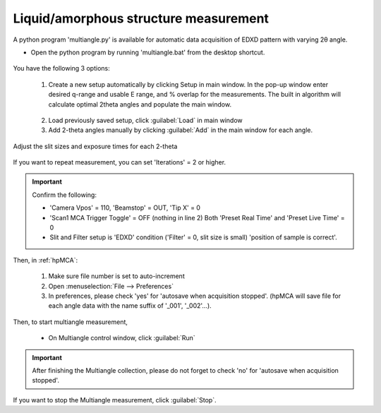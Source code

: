 Liquid/amorphous structure measurement
--------------------------------------
A python program 'multiangle.py' is available for automatic data acquisition of EDXD pattern with varying 2θ angle.

- Open the python program by running 'multiangle.bat' from the desktop shortcut.

.. figure:: /images/operation/multiangle_setup.png
   :alt: multiangle_setup
   :width: 720px
   :align: center

You have the following 3 options:

   1.	Create a new setup automatically by clicking Setup in main window. In the pop-up window enter desired q-range and usable E range, and % overlap for the measurements. The built in algorithm will calculate optimal 2theta angles and populate the main window.

   .. figure:: /images/operation/multiangle_automatic.png
      :alt: multiangle_automatic
      :width: 320px
      :align: center

   2.	Load previously saved setup, click :guilabel:`Load` in main window
   3.	Add 2-theta angles manually by clicking :guilabel:`Add` in the main window for each angle.

Adjust the slit sizes and exposure times for each 2-theta 

   .. csv-table:: Input paramters description
      :header: "Setting", "Description"
      :widths: 50, 100
      :file: tables/table6_aedxd_settings.csv


If you want to repeat measurement, you can set 'Iterations' = 2 or higher.

.. important:: Confirm the following: 

   - 'Camera Vpos' = 110, 'Beamstop' = OUT, 'Tip X' = 0
   - 'Scan1 MCA Trigger Toggle' = OFF (nothing in line 2) Both 'Preset Real Time' and 'Preset Live Time' = 0
   - Slit and Filter setup is 'EDXD' condition ('Filter' = 0, slit size is small) 'position of sample is correct'.

Then, in :ref:`hpMCA`:

   #. Make sure file number is set to auto-increment
   #. Open \ :menuselection:`File --> Preferences`
   #. In preferences, please check 'yes' for 'autosave when acquisition stopped'. 
      (hpMCA will save file for each angle data with the name suffix of '_001', '_002'...).

Then, to start multiangle measurement, 

   - On Multiangle control window, click :guilabel:`Run` 

.. important:: After finishing the Multiangle collection, please do not forget to check 'no' for 'autosave when acquisition stopped'.

If you want to stop the Multiangle measurement, click :guilabel:`Stop`.
